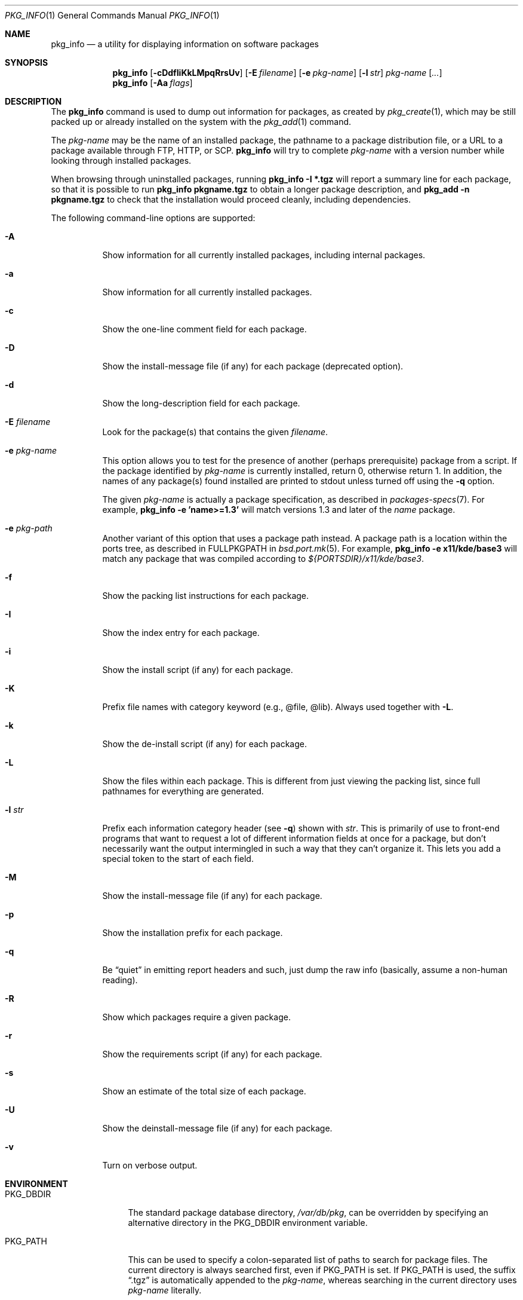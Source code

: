 .\"	$OpenBSD: pkg_info.1,v 1.16 2005/03/13 09:19:02 espie Exp $
.\"
.\" FreeBSD install - a package for the installation and maintenance
.\" of non-core utilities.
.\"
.\" Redistribution and use in source and binary forms, with or without
.\" modification, are permitted provided that the following conditions
.\" are met:
.\" 1. Redistributions of source code must retain the above copyright
.\"    notice, this list of conditions and the following disclaimer.
.\" 2. Redistributions in binary form must reproduce the above copyright
.\"    notice, this list of conditions and the following disclaimer in the
.\"    documentation and/or other materials provided with the distribution.
.\"
.\" Jordan K. Hubbard
.\"
.\"
.\"     @(#)pkg_info.1
.\"
.Dd August 22, 1998
.Dt PKG_INFO 1
.Os
.Sh NAME
.Nm pkg_info
.Nd a utility for displaying information on software packages
.Sh SYNOPSIS
.Nm pkg_info
.Bk -words
.Op Fl cDdfIiKkLMpqRrsUv
.Op Fl E Ar filename
.Op Fl e Ar pkg-name
.Op Fl l Ar str
.Ar pkg-name Op Ar ...
.Ek
.Nm pkg_info
.Op Fl Aa Ar flags
.Sh DESCRIPTION
The
.Nm
command is used to dump out information for packages, as created by
.Xr pkg_create 1 ,
which may be still
packed up or already installed on the system with the
.Xr pkg_add 1
command.
.Pp
The
.Ar pkg-name
may be the name of an installed package, the pathname to a package
distribution file, or a URL to a package available through FTP, HTTP, or SCP.
.Nm
will try to complete
.Ar pkg-name
with a version number while looking through installed packages.
.Pp
When browsing through uninstalled packages, running
.Ic pkg_info -I *.tgz
will report a summary line for each package, so that it is possible to
run
.Ic pkg_info pkgname.tgz
to obtain a longer package description, and
.Ic pkg_add -n pkgname.tgz
to check that the installation would proceed cleanly, including dependencies.
.Pp
The following command-line options are supported:
.Bl -tag -width indent
.It Fl A
Show information for all currently installed packages,
including internal packages.
.It Fl a
Show information for all currently installed packages.
.It Fl c
Show the one-line comment field for each package.
.It Fl D
Show the install-message file (if any) for each package (deprecated option).
.It Fl d
Show the long-description field for each package.
.It Fl E Ar filename
Look for the package(s) that contains the given
.Ar filename .
.It Fl e Ar pkg-name
This option
allows you to test for the presence of another (perhaps
prerequisite) package from a script.
If the package identified by
.Ar pkg-name
is currently installed, return 0, otherwise return 1.
In addition, the names of any package(s) found installed are printed to
stdout unless turned off using the
.Fl q
option.
.Pp
The given
.Ar pkg-name
is actually a package specification, as described in
.Xr packages-specs 7 .
For example,
.Ic pkg_info -e 'name>=1.3'
will match versions 1.3 and later of the
.Pa name
package.
.It Fl e Ar pkg-path
Another variant of this option that uses a package path instead.
A package path is a location within the ports tree, as described
in
.Ev FULLPKGPATH
in
.Xr bsd.port.mk 5 .
For example,
.Ic pkg_info -e x11/kde/base3
will match any package that was compiled according to
.Pa ${PORTSDIR}/x11/kde/base3 .
.It Fl f
Show the packing list instructions for each package.
.It Fl I
Show the index entry for each package.
.It Fl i
Show the install script (if any) for each package.
.It Fl K
Prefix file names with category keyword (e.g., @file, @lib).
Always used together with
.Fl L .
.It Fl k
Show the de-install script (if any) for each package.
.It Fl L
Show the files within each package.
This is different from just
viewing the packing list, since full pathnames for everything
are generated.
.It Fl l Ar str
Prefix each information category header (see
.Fl q )
shown with
.Ar str .
This is primarily of use to front-end programs that want to request a
lot of different information fields at once for a package, but don't
necessarily want the output intermingled in such a way that they can't
organize it.
This lets you add a special token to the start of each field.
.It Fl M
Show the install-message file (if any) for each package.
.It Fl p
Show the installation prefix for each package.
.It Fl q
Be
.Dq quiet
in emitting report headers and such, just dump the
raw info (basically, assume a non-human reading).
.It Fl R
Show which packages require a given package.
.It Fl r
Show the requirements script (if any) for each package.
.It Fl s
Show an estimate of the total size of each package.
.It Fl U
Show the deinstall-message file (if any) for each package.
.It Fl v
Turn on verbose output.
.El
.Sh ENVIRONMENT
.Bl -tag -width PKG_TMPDIR
.It Ev PKG_DBDIR
The standard package database directory,
.Pa /var/db/pkg ,
can be overridden by specifying an alternative directory in the
.Ev PKG_DBDIR
environment variable.
.It Ev PKG_PATH
This can be used to specify a colon-separated list of paths to search for
package files.
The current directory is always searched first, even if
.Ev PKG_PATH
is set.
If
.Ev PKG_PATH
is used, the suffix
.Dq .tgz
is automatically appended to the
.Ar pkg-name ,
whereas searching in the current directory uses
.Ar pkg-name
literally.
.It Ev PKG_TMPDIR
Temporary area where package information files will be extracted, instead of
.Pa /var/tmp .
.El
.Sh TECHNICAL DETAILS
Package info is either extracted from package files named on the
command line, or from already installed package information
in
.Pa /var/db/pkg/<pkg-name> .
.Sh SEE ALSO
.Xr pkg_add 1 ,
.Xr pkg_create 1 ,
.Xr pkg_delete 1 ,
.Xr bsd.port.mk 5 ,
.Xr packages-specs 7
.Sh AUTHORS
.Bl -tag -width indent -compact
.It "Jordan Hubbard"
initial design
.It "Marc Espie"
complete rewrite
.El
